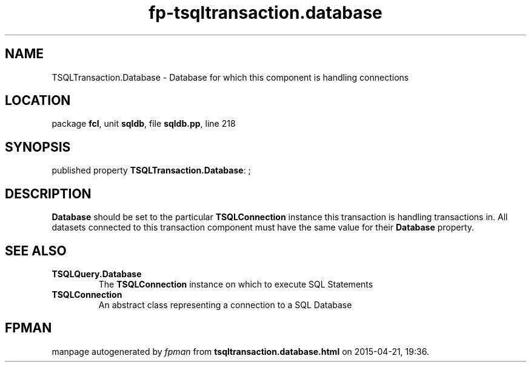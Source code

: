 .\" file autogenerated by fpman
.TH "fp-tsqltransaction.database" 3 "2014-03-14" "fpman" "Free Pascal Programmer's Manual"
.SH NAME
TSQLTransaction.Database - Database for which this component is handling connections
.SH LOCATION
package \fBfcl\fR, unit \fBsqldb\fR, file \fBsqldb.pp\fR, line 218
.SH SYNOPSIS
published property \fBTSQLTransaction.Database\fR: ;
.SH DESCRIPTION
\fBDatabase\fR should be set to the particular \fBTSQLConnection\fR instance this transaction is handling transactions in. All datasets connected to this transaction component must have the same value for their \fBDatabase\fR property.


.SH SEE ALSO
.TP
.B TSQLQuery.Database
The \fBTSQLConnection\fR instance on which to execute SQL Statements
.TP
.B TSQLConnection
An abstract class representing a connection to a SQL Database

.SH FPMAN
manpage autogenerated by \fIfpman\fR from \fBtsqltransaction.database.html\fR on 2015-04-21, 19:36.

